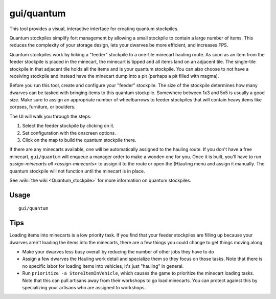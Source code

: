 gui/quantum
===========

.. dfhack-tool::
    :summary: Quickly and easily create quantum stockpiles.
    :tags: fort productivity map stockpiles

This tool provides a visual, interactive interface for creating quantum
stockpiles.

Quantum stockpiles simplify fort management by allowing a small stockpile to
contain a large number of items. This reduces the complexity of your storage
design, lets your dwarves be more efficient, and increases FPS.

Quantum stockpiles work by linking a "feeder" stockpile to a one-tile minecart
hauling route. As soon as an item from the feeder stockpile is placed in the
minecart, the minecart is tipped and all items land on an adjacent tile. The
single-tile stockpile in that adjacent tile holds all the items and is your
quantum stockpile. You can also choose to not have a receiving stockpile and
instead have the minecart dump into a pit (perhaps a pit filled with magma).

Before you run this tool, create and configure your "feeder" stockpile. The
size of the stockpile determines how many dwarves can be tasked with bringing
items to this quantum stockpile. Somewhere between 1x3 and 5x5 is usually a good
size. Make sure to assign an appropriate number of wheelbarrows to feeder
stockpiles that will contain heavy items like corpses, furniture, or boulders.

The UI will walk you through the steps:

1. Select the feeder stockpile by clicking on it.
2. Set configuration with the onscreen options.
3. Click on the map to build the quantum stockpile there.

If there are any minecarts available, one will be automatically assigned to the
hauling route. If you don't have a free minecart, ``gui/quantum`` will enqueue a
manager order to make a wooden one for you. Once it is built, you'll have to run
`assign-minecarts all <assign-minecarts>` to assign it to the route or open
the (H)auling menu and assign it manually. The quantum stockpile will not
function until the minecart is in place.

See :wiki:`the wiki <Quantum_stockpile>` for more information on quantum
stockpiles.

Usage
-----

::

    gui/quantum

Tips
----

Loading items into minecarts is a low priority task. If you find that your
feeder stockpiles are filling up because your dwarves aren't loading the items
into the minecarts, there are a few things you could change to get things
moving along:

- Make your dwarves less busy overall by reducing the number of other jobs they
  have to do
- Assign a few dwarves the Hauling work detail and specialize them so they
  focus on those tasks. Note that there is no specific labor for loading items
  into vehicles, it's just "hauling" in general.
- Run ``prioritize -a StoreItemInVehicle``, which causes the game to prioritize
  the minecart loading tasks. Note that this can pull artisans away from their
  workshops to go load minecarts. You can protect against this by specializing
  your artisans who are assigned to workshops.
